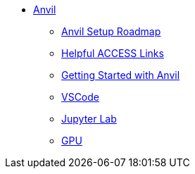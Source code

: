 * xref:index.adoc[Anvil]

** xref:anvil-setup-roadmap.adoc[Anvil Setup Roadmap]
** xref:access-helpful-links.adoc[Helpful ACCESS Links]
** xref:anvil-getting-started.adoc[Getting Started with Anvil]
** xref:vscode.adoc[VSCode]
** xref:jupyter.adoc[Jupyter Lab]
** xref:gpu.adoc[GPU]


//** xref:uploading-data.adoc[Uploading Data]
//** xref:rcac.adoc[What is RCAC?]
//** xref:anvil-resources.adoc[Anvil Resource Guide]
// *** xref:access-email-update.adoc[ACCESS Email Update]
